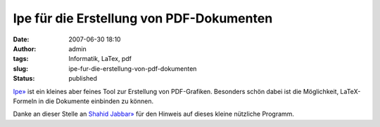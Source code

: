 Ipe für die Erstellung von PDF-Dokumenten
#########################################
:date: 2007-06-30 18:10
:author: admin
:tags: Informatik, LaTex, pdf
:slug: ipe-fur-die-erstellung-von-pdf-dokumenten
:status: published

`Ipe» <http://tclab.kaist.ac.kr/ipe/>`__ ist ein kleines aber feines
Tool zur Erstellung von PDF-Grafiken. Besonders schön dabei ist die
Möglichkeit, LaTeX-Formeln in die Dokumente einbinden zu können.

Danke an dieser Stelle an `Shahid
Jabbar» <http://andorfer.cs.uni-dortmund.de/~jabbar/>`__ für den Hinweis
auf dieses kleine nützliche Programm.
